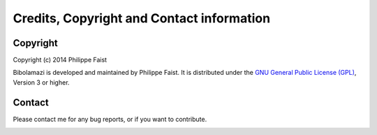 
Credits, Copyright and Contact information
==========================================

Copyright
---------

Copyright (c) 2014 Philippe Faist

Bibolamazi is developed and maintained by Philippe Faist. It is distributed under the `GNU
General Public License (GPL)`_, Version 3 or higher.

.. _GNU General Public License (GPL): http://www.gnu.org/copyleft/gpl.html


Contact
-------

Please contact me for any bug reports, or if you want to contribute.

.. image:: phf.png


